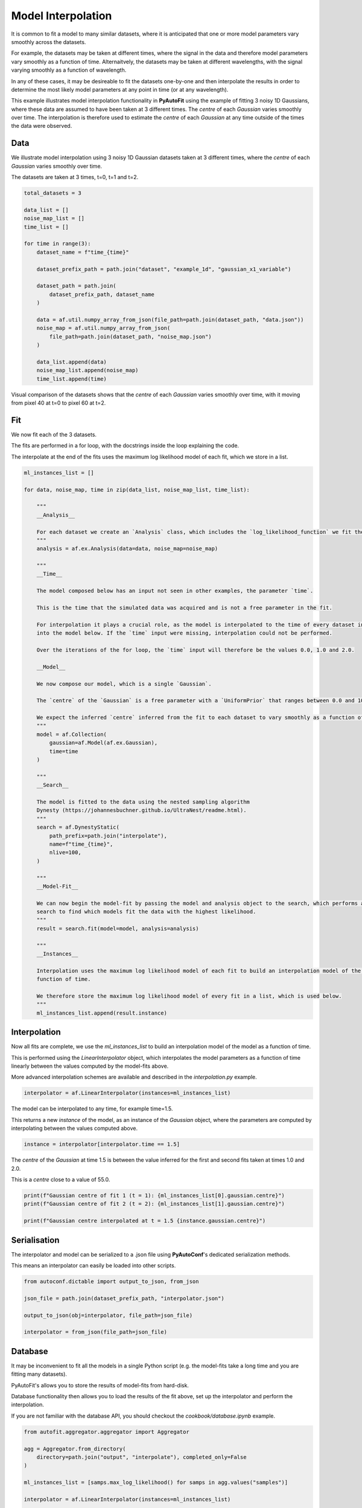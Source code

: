 .. _interpolate:

Model Interpolation
===================

It is common to fit a model to many similar datasets, where it is anticipated that one or more model parameters vary
smoothly across the datasets.

For example, the datasets may be taken at different times, where the signal in the data and therefore model parameters
vary smoothly as a function of time. Alternaitvely, the datasets may be taken at different wavelengths, with the signal
varying smoothly as a function of wavelength.

In any of these cases, it may be desireable to fit the datasets one-by-one and then interpolate the results in order
to determine the most likely model parameters at any point in time (or at any wavelength).

This example illustrates model interpolation functionality in **PyAutoFit** using the example of fitting 3 noisy
1D Gaussians, where these data are assumed to have been taken at 3 different times. The `centre` of each `Gaussian`
varies smoothly over time. The interpolation is therefore used to estimate the `centre` of each `Gaussian` at any time
outside of the times the data were observed.

Data
----

We illustrate model interpolation using 3 noisy 1D Gaussian datasets taken at 3 different times, where the `centre` of
each `Gaussian` varies smoothly over time.

The datasets are taken at 3 times, t=0, t=1 and t=2.

.. code-block:: python

    total_datasets = 3

    data_list = []
    noise_map_list = []
    time_list = []

    for time in range(3):
        dataset_name = f"time_{time}"

        dataset_prefix_path = path.join("dataset", "example_1d", "gaussian_x1_variable")

        dataset_path = path.join(
            dataset_prefix_path, dataset_name
        )

        data = af.util.numpy_array_from_json(file_path=path.join(dataset_path, "data.json"))
        noise_map = af.util.numpy_array_from_json(
            file_path=path.join(dataset_path, "noise_map.json")
        )

        data_list.append(data)
        noise_map_list.append(noise_map)
        time_list.append(time)

Visual comparison of the datasets shows that the `centre` of each `Gaussian` varies smoothly over time, with it moving
from pixel 40 at t=0 to pixel 60 at t=2.

.. image:: https://raw.githubusercontent.com/rhayes777/PyAutoFit/main/docs/features/images/hi.png
  :width: 600
  :alt: Alternative text

Fit
---

We now fit each of the 3 datasets.

The fits are performed in a for loop, with the docstrings inside the loop explaining the code.

The interpolate at the end of the fits uses the maximum log likelihood model of each fit, which we store in a list.

.. code-block:: python

    ml_instances_list = []

    for data, noise_map, time in zip(data_list, noise_map_list, time_list):

        """
        __Analysis__

        For each dataset we create an `Analysis` class, which includes the `log_likelihood_function` we fit the data with.
        """
        analysis = af.ex.Analysis(data=data, noise_map=noise_map)

        """
        __Time__

        The model composed below has an input not seen in other examples, the parameter `time`.

        This is the time that the simulated data was acquired and is not a free parameter in the fit.

        For interpolation it plays a crucial role, as the model is interpolated to the time of every dataset input
        into the model below. If the `time` input were missing, interpolation could not be performed.

        Over the iterations of the for loop, the `time` input will therefore be the values 0.0, 1.0 and 2.0.

        __Model__

        We now compose our model, which is a single `Gaussian`.

        The `centre` of the `Gaussian` is a free parameter with a `UniformPrior` that ranges between 0.0 and 100.0.

        We expect the inferred `centre` inferred from the fit to each dataset to vary smoothly as a function of time.
        """
        model = af.Collection(
            gaussian=af.Model(af.ex.Gaussian),
            time=time
        )

        """
        __Search__

        The model is fitted to the data using the nested sampling algorithm
        Dynesty (https://johannesbuchner.github.io/UltraNest/readme.html).
        """
        search = af.DynestyStatic(
            path_prefix=path.join("interpolate"),
            name=f"time_{time}",
            nlive=100,
        )

        """
        __Model-Fit__

        We can now begin the model-fit by passing the model and analysis object to the search, which performs a non-linear
        search to find which models fit the data with the highest likelihood.
        """
        result = search.fit(model=model, analysis=analysis)

        """
        __Instances__

        Interpolation uses the maximum log likelihood model of each fit to build an interpolation model of the model as a
        function of time.

        We therefore store the maximum log likelihood model of every fit in a list, which is used below.
        """
        ml_instances_list.append(result.instance)

Interpolation
-------------

Now all fits are complete, we use the `ml_instances_list` to build an interpolation model of the model as a function
of time.

This is performed using the `LinearInterpolator` object, which interpolates the model parameters as a function of
time linearly between the values computed by the model-fits above.

More advanced interpolation schemes are available and described in the `interpolation.py` example.

.. code-block:: python

    interpolator = af.LinearInterpolator(instances=ml_instances_list)

The model can be interpolated to any time, for example time=1.5.

This returns a new `instance` of the model, as an instance of the `Gaussian` object, where the parameters are computed
by interpolating between the values computed above.

.. code-block:: python

    instance = interpolator[interpolator.time == 1.5]

The `centre` of the `Gaussian` at time 1.5 is between the value inferred for the first and second fits taken
at times 1.0 and 2.0.

This is a `centre` close to a value of 55.0.

.. code-block:: python

    print(f"Gaussian centre of fit 1 (t = 1): {ml_instances_list[0].gaussian.centre}")
    print(f"Gaussian centre of fit 2 (t = 2): {ml_instances_list[1].gaussian.centre}")

    print(f"Gaussian centre interpolated at t = 1.5 {instance.gaussian.centre}")

Serialisation
-------------

The interpolator and model can be serialized to a .json file using **PyAutoConf**'s dedicated serialization methods.

This means an interpolator can easily be loaded into other scripts.

.. code-block:: python

    from autoconf.dictable import output_to_json, from_json

    json_file = path.join(dataset_prefix_path, "interpolator.json")

    output_to_json(obj=interpolator, file_path=json_file)

    interpolator = from_json(file_path=json_file)

Database
--------

It may be inconvenient to fit all the models in a single Python script (e.g. the model-fits take a long time and you
are fitting many datasets).

PyAutoFit's allows you to store the results of model-fits from hard-disk.

Database functionality then allows you to load the results of the fit above, set up the interpolator and perform the
interpolation.

If you are not familiar with the database API, you should checkout the `cookbook/database.ipynb` example.

.. code-block:: python

    from autofit.aggregator.aggregator import Aggregator

    agg = Aggregator.from_directory(
        directory=path.join("output", "interpolate"), completed_only=False
    )

    ml_instances_list = [samps.max_log_likelihood() for samps in agg.values("samples")]

    interpolator = af.LinearInterpolator(instances=ml_instances_list)

    instance = interpolator[interpolator.time == 1.5]

    print(f"Gaussian centre of fit 1 (t = 1): {ml_instances_list[0].gaussian.centre}")
    print(f"Gaussian centre of fit 2 (t = 2): {ml_instances_list[1].gaussian.centre}")

    print(f"Gaussian centre interpolated at t = 1.5 {instance.gaussian.centre}")
